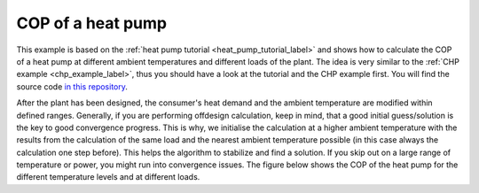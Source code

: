 .. _heat_pump_cop_label:

~~~~~~~~~~~~~~~~~~
COP of a heat pump
~~~~~~~~~~~~~~~~~~

This example is based on the :ref:`heat pump tutorial <heat_pump_tutorial_label>` and shows how to calculate the COP of a heat pump at different ambient temperatures and different loads of the plant.
The idea is very similar to the :ref:`CHP example <chp_example_label>`, thus you should have a look at the tutorial and the CHP example first.
You will find the source code `in this repository <https://github.com/fwitte/tespy_examples/blob/master/heat_pump>`_.

.. figure:: https://github.com/fwitte/tespy_examples/tree/master/heat_pump/flow_diagram.svg
    :align: center
    Figure: Topology of the heat pump unit.

After the plant has been designed, the consumer's heat demand and the ambient temperature are modified within defined ranges.
Generally, if you are performing offdesign calculation, keep in mind, that a good initial guess/solution is the key to good convergence progress. This is why, we initialise the calculation at a higher ambient temperature with the results
from the calculation of the same load and the nearest ambient temperature possible (in this case always the calculation one step before). This helps the algorithm to stabilize and find a solution.
If you skip out on a large range of temperature or power, you might run into convergence issues. The figure below shows the COP of the heat pump for the different temperature levels and at different loads.
    
.. figure:: https://github.com/fwitte/tespy_examples/tree/master/heat_pump/COP.svg
    :align: center
    Figure: COP of the heat pump.

